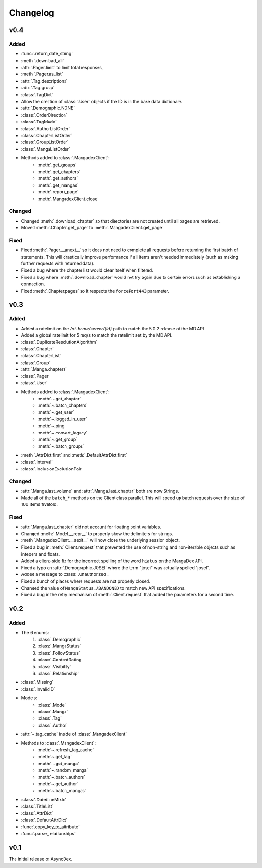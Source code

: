 Changelog
#########

v0.4
----

Added
+++++
* :func:`.return_date_string`
* :meth:`.download_all`
* :attr:`.Pager.limit` to limit total responses,
* :meth:`.Pager.as_list`
* :attr:`.Tag.descriptions`
* :attr:`.Tag.group`
* :class:`.TagDict`
* Allow the creation of :class:`.User` objects if the ID is in the base data dictionary.
* :attr:`.Demographic.NONE`
* :class:`.OrderDirection`
* :class:`.TagMode`
* :class:`.AuthorListOrder`
* :class:`.ChapterListOrder`
* :class:`.GroupListOrder`
* :class:`.MangaListOrder`
* Methods added to :class:`.MangadexClient`:
    * :meth:`.get_groups`
    * :meth:`.get_chapters`
    * :meth:`.get_authors`
    * :meth:`.get_mangas`
    * :meth:`.report_page`
    * :meth:`.MangadexClient.close`

Changed
+++++++

* Changed :meth:`.download_chapter` so that directories are not created until all pages are retrieved.
* Moved :meth:`.Chapter.get_page` to :meth:`.MangadexClient.get_page`.

Fixed
+++++

* Fixed :meth:`.Pager.__anext__` so it does not need to complete all requests before returning the first batch of statements. This will drastically improve performance if all items aren't needed immediately (such as making further requests with returned data).
* Fixed a bug where the chapter list would clear itself when filtered.
* Fixed a bug where :meth:`.download_chapter` would not try again due to certain errors such as establishing a connection.
* Fixed :meth:`.Chapter.pages` so it respects the ``forcePort443`` parameter.


v0.3
----

Added
+++++

* Added a ratelimit on the `/at-home/server/{id}` path to match the 5.0.2 release of the MD API.
* Added a global ratelimit for 5 req/s to match the ratelimit set by the MD API.
* :class:`.DuplicateResolutionAlgorithm`
* :class:`.Chapter`
* :class:`.ChapterList`
* :class:`.Group`
* :attr:`.Manga.chapters`
* :class:`.Pager`
* :class:`.User`
* Methods added to :class:`.MangadexClient`:
    * :meth:`~.get_chapter`
    * :meth:`~.batch_chapters`
    * :meth:`~.get_user`
    * :meth:`~.logged_in_user`
    * :meth:`~.ping`
    * :meth:`~.convert_legacy`
    * :meth:`~.get_group`
    * :meth:`~.batch_groups`
* :meth:`.AttrDict.first` and :meth:`.DefaultAttrDict.first`
* :class:`.Interval`
* :class:`.InclusionExclusionPair`


Changed
+++++++

* :attr:`.Manga.last_volume` and :attr:`.Manga.last_chapter` both are now Strings.
* Made all of the ``batch_*`` methods on the Client class parallel. This will speed up batch requests over the size of 100 items fivefold.


Fixed
+++++

* :attr:`.Manga.last_chapter` did not account for floating point variables.
* Changed :meth:`.Model.__repr__` to properly show the delimiters for strings.
* :meth:`.MangadexClient.__aexit__` will now close the underlying session object.
* Fixed a bug in :meth:`.Client.request` that prevented the use of non-string and non-iterable objects such as integers and floats.
* Added a client-side fix for the incorrect spelling of the word ``hiatus`` on the MangaDex API.
* Fixed a typo on :attr:`.Demographic.JOSEI` where the term "josei" was actually spelled "josel".
* Added a message to :class:`.Unauthorized`.
* Fixed a bunch of places where requests are not properly closed.
* Changed the value of ``MangaStatus.ABANDONED`` to match new API specifications.
* Fixed a bug in the retry mechanism of :meth:`.Client.request` that added the parameters for a second time.

v0.2
----

Added
+++++

* The 6 enums:
    #. :class:`.Demographic`
    #. :class:`.MangaStatus`
    #. :class:`.FollowStatus`
    #. :class:`.ContentRating`
    #. :class:`.Visibility`
    #. :class:`.Relationship`
* :class:`.Missing`
* :class:`.InvalidID`
* Models:
    * :class:`.Model`
    * :class:`.Manga`
    * :class:`.Tag`
    * :class:`.Author`
* :attr:`~.tag_cache` inside of :class:`.MangadexClient`
* Methods to :class:`.MangadexClient`:
    * :meth:`~.refresh_tag_cache`
    * :meth:`~.get_tag`
    * :meth:`~.get_manga`
    * :meth:`~.random_manga`
    * :meth:`~.batch_authors`
    * :meth:`~.get_author`
    * :meth:`~.batch_mangas`
* :class:`.DatetimeMixin`
* :class:`.TitleList`
* :class:`.AttrDict`
* :class:`.DefaultAttrDict`
* :func:`.copy_key_to_attribute`
* :func:`.parse_relationships`

v0.1
----

The initial release of AsyncDex.
